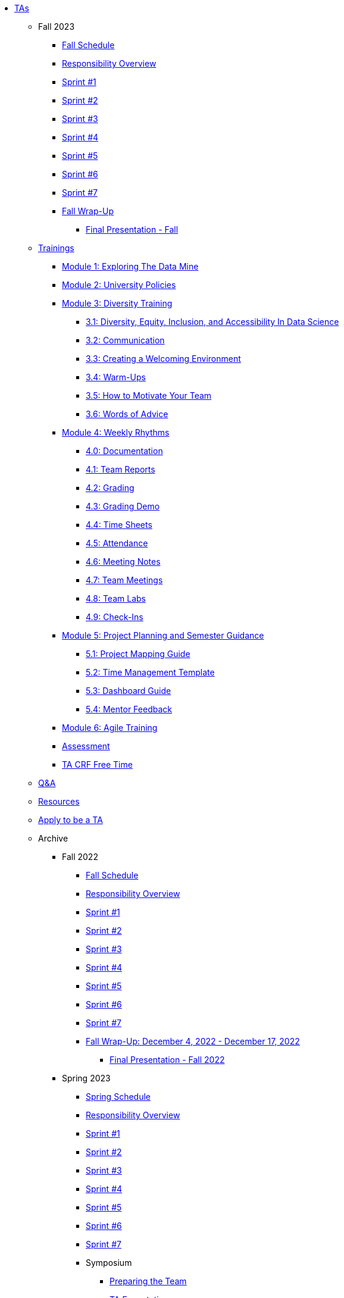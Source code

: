 * xref:introduction.adoc[TAs]


** Fall 2023
// **** xref:fall2023/pre_fall_prep.adoc[Pre-Fall Preparation]
*** xref:fall2023/schedule.adoc[Fall Schedule]
*** xref:fall2023/responsibilities.adoc[Responsibility Overview]
*** xref:fall2023/sprint1.adoc[Sprint #1]
*** xref:fall2023/sprint2.adoc[Sprint #2]
*** xref:fall2023/sprint3.adoc[Sprint #3]
*** xref:fall2023/sprint4.adoc[Sprint #4]
*** xref:fall2023/sprint5.adoc[Sprint #5]
*** xref:fall2023/sprint6.adoc[Sprint #6]
*** xref:fall2023/sprint7.adoc[Sprint #7]
*** xref:fall2023/fall_wrap_up.adoc[Fall Wrap-Up]
**** xref:fall2023/final_presentation.adoc[Final Presentation - Fall]  



** xref:trainingModules/introduction_trainings.adoc[Trainings]

*** xref:trainingModules/ta_training_module1.adoc[Module 1: Exploring The Data Mine]

*** xref:trainingModules/ta_training_module2.adoc[Module 2: University Policies]

*** xref:trainingModules/ta_training_module3.adoc[Module 3: Diversity Training]
**** xref:trainingModules/ta_training_module3_1_diversity.adoc[3.1: Diversity, Equity, Inclusion, and Accessibility In Data Science]
**** xref:trainingModules/ta_training_module3_2_communication.adoc[3.2: Communication]
**** xref:trainingModules/ta_training_module3_3_environment.adoc[3.3: Creating a Welcoming Environment]
**** xref:trainingModules/ta_training_module3_4_warmups.adoc[3.4: Warm-Ups]
**** xref:trainingModules/ta_training_module3_5_motivate.adoc[3.5: How to Motivate Your Team]
**** xref:trainingModules/ta_training_module3_6_advice.adoc[3.6: Words of Advice]

*** xref:trainingModules/ta_training_module4.adoc[Module 4: Weekly Rhythms]
**** xref:trainingModules/ta_training_module4_0_documentation.adoc[4.0: Documentation]
**** xref:trainingModules/ta_training_module4_1_team_report.adoc[4.1: Team Reports]
**** xref:trainingModules/ta_training_module4_2_grading.adoc[4.2: Grading]
**** xref:trainingModules/ta_training_module4_3_grading_demo.adoc[4.3: Grading Demo]
**** xref:trainingModules/ta_training_module4_4_time_sheets.adoc[4.4: Time Sheets]
**** xref:trainingModules/ta_training_module4_5_attendance.adoc[4.5: Attendance]
**** xref:trainingModules/ta_training_module4_6_meeting_notes.adoc[4.6: Meeting Notes]
**** xref:trainingModules/ta_training_module4_7_meetings.adoc[4.7: Team Meetings]
**** xref:trainingModules/ta_training_module4_8_labs.adoc[4.8: Team Labs]
**** xref:trainingModules/ta_training_module4_9_check_ins.adoc[4.9: Check-Ins]

*** xref:trainingModules/ta_training_module5.adoc[Module 5: Project Planning and Semester Guidance]
**** xref:trainingModules/ta_training_module5_1_project_guide.adoc[5.1: Project Mapping Guide]
**** xref:trainingModules/ta_training_module5_2_time_management.adoc[5.2: Time Management Template]
**** xref:trainingModules/ta_training_module5_3_dashboard_guide.adoc[5.3: Dashboard Guide]
**** xref:trainingModules/ta_training_module5_4_mentor_feedback.adoc[5.4: Mentor Feedback] 
//**** xref:trainingModules/ta_training_module5_5_additional_tools.adoc[5.5: Additional Technical Tools]
//**** xref:trainingModules/ta_training_module5_6_survey.adoc[5.6: Team Intro Survey]
//**** xref:trainingModules/ta_training_module5_7_peer_groups.adoc[5.7: Peer Mentor Groups]

*** xref:trainingModules/ta_training_module6.adoc[Module 6: Agile Training]

*** xref:trainingModules/ta_training_assessment.adoc[Assessment]

*** xref:trainingModules/second_semester_ta_registration.adoc[TA CRF Free Time]

** xref:trainingModules/ta_training_Q_and_A.adoc[Q&A]
** xref:trainingModules/ta_training_resources.adoc[Resources]
** xref:apply.adoc[Apply to be a TA]

** Archive 
*** Fall 2022
// **** xref:fall2022/pre_fall_prep.adoc[Pre-Fall Preparation]
**** xref:fall2022/schedule.adoc[Fall Schedule]
**** xref:fall2022/responsibilities.adoc[Responsibility Overview]
**** xref:fall2022/sprint1.adoc[Sprint #1]
**** xref:fall2022/sprint2.adoc[Sprint #2]
**** xref:fall2022/sprint3.adoc[Sprint #3]
**** xref:fall2022/sprint4.adoc[Sprint #4]
**** xref:fall2022/sprint5.adoc[Sprint #5]
**** xref:fall2022/sprint6.adoc[Sprint #6]
**** xref:fall2022/sprint7.adoc[Sprint #7]
**** xref:fall2022/fall_wrap_up.adoc[Fall Wrap-Up: December 4, 2022 - December 17, 2022]
***** xref:fall2022/final_presentation.adoc[Final Presentation - Fall 2022]  


*** Spring 2023
**** xref:spring2023/schedule.adoc[Spring Schedule]
**** xref:spring2023/responsibilities.adoc[Responsibility Overview]
**** xref:spring2023/sprint1.adoc[Sprint #1]
**** xref:spring2023/sprint2.adoc[Sprint #2]
**** xref:spring2023/sprint3.adoc[Sprint #3]
**** xref:spring2023/sprint4.adoc[Sprint #4]
**** xref:spring2023/sprint5.adoc[Sprint #5]
**** xref:spring2023/sprint6.adoc[Sprint #6]
**** xref:spring2023/sprint7.adoc[Sprint #7]
**** Symposium
***** xref:spring2023/symposium_how_to_prepare_the_team.adoc[Preparing the Team]
***** xref:spring2023/symposium_ta_expectations.adoc[TA Expectations]
***** xref:spring2023/symposium_youtube.adoc[Video Submission Instructions]